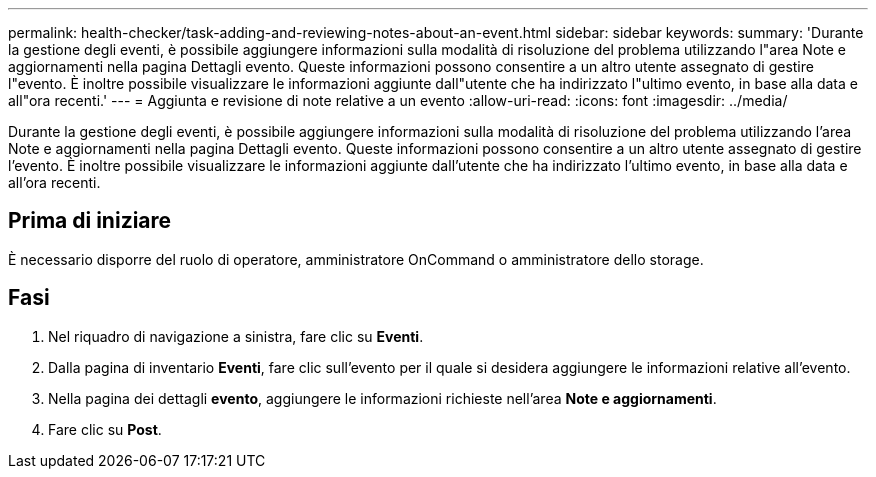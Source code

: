---
permalink: health-checker/task-adding-and-reviewing-notes-about-an-event.html 
sidebar: sidebar 
keywords:  
summary: 'Durante la gestione degli eventi, è possibile aggiungere informazioni sulla modalità di risoluzione del problema utilizzando l"area Note e aggiornamenti nella pagina Dettagli evento. Queste informazioni possono consentire a un altro utente assegnato di gestire l"evento. È inoltre possibile visualizzare le informazioni aggiunte dall"utente che ha indirizzato l"ultimo evento, in base alla data e all"ora recenti.' 
---
= Aggiunta e revisione di note relative a un evento
:allow-uri-read: 
:icons: font
:imagesdir: ../media/


[role="lead"]
Durante la gestione degli eventi, è possibile aggiungere informazioni sulla modalità di risoluzione del problema utilizzando l'area Note e aggiornamenti nella pagina Dettagli evento. Queste informazioni possono consentire a un altro utente assegnato di gestire l'evento. È inoltre possibile visualizzare le informazioni aggiunte dall'utente che ha indirizzato l'ultimo evento, in base alla data e all'ora recenti.



== Prima di iniziare

È necessario disporre del ruolo di operatore, amministratore OnCommand o amministratore dello storage.



== Fasi

. Nel riquadro di navigazione a sinistra, fare clic su *Eventi*.
. Dalla pagina di inventario *Eventi*, fare clic sull'evento per il quale si desidera aggiungere le informazioni relative all'evento.
. Nella pagina dei dettagli *evento*, aggiungere le informazioni richieste nell'area *Note e aggiornamenti*.
. Fare clic su *Post*.

